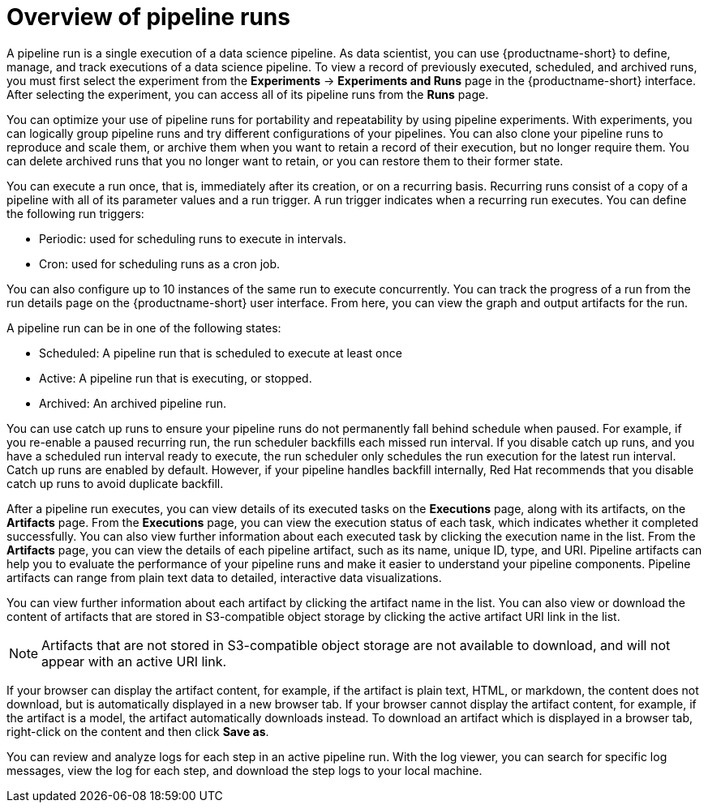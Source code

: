 :_module-type: CONCEPT

[id='overview-of-pipeline-runs_{context}']
= Overview of pipeline runs

[role='_abstract']
A pipeline run is a single execution of a data science pipeline. As data scientist, you can use {productname-short} to define, manage, and track executions of a data science pipeline. To view a record of previously executed, scheduled, and archived runs, you must first select the experiment from the *Experiments* -> *Experiments and Runs* page in the {productname-short} interface. After selecting the experiment, you can access all of its pipeline runs from the *Runs* page.

You can optimize your use of pipeline runs for portability and repeatability by using pipeline experiments. With experiments, you can logically group pipeline runs and try different configurations of your pipelines. You can also clone your pipeline runs to reproduce and scale them, or archive them when you want to retain a record of their execution, but no longer require them. You can delete archived runs that you no longer want to retain, or you can restore them to their former state. 

You can execute a run once, that is, immediately after its creation, or on a recurring basis. Recurring runs consist of a copy of a pipeline with all of its parameter values and a run trigger. A run trigger indicates when a recurring run executes. You can define the following run triggers:

* Periodic: used for scheduling runs to execute in intervals.
* Cron: used for scheduling runs as a cron job.

You can also configure up to 10 instances of the same run to execute concurrently. You can track the progress of a run from the run details page on the {productname-short} user interface. From here, you can view the graph and output artifacts for the run. 

A pipeline run can be in one of the following states: 

* Scheduled: A pipeline run that is scheduled to execute at least once
* Active: A pipeline run that is executing, or stopped.
* Archived: An archived pipeline run. 

You can use catch up runs to ensure your pipeline runs do not permanently fall behind schedule when paused. For example, if you re-enable a paused recurring run, the run scheduler backfills each missed run interval. If you disable catch up runs, and you have a scheduled run interval ready to execute, the run scheduler only schedules the run execution for the latest run interval. Catch up runs are enabled by default. However, if your pipeline handles backfill internally, Red Hat recommends that you disable catch up runs to avoid duplicate backfill. 

After a pipeline run executes, you can view details of its executed tasks on the *Executions* page, along with its artifacts, on the *Artifacts* page. From the *Executions* page, you can view the execution status of each task, which indicates whether it completed successfully. You can also view further information about each executed task by clicking the execution name in the list. From the *Artifacts* page, you can view the details of each pipeline artifact, such as its name, unique ID, type, and URI. Pipeline artifacts can help you to evaluate the performance of your pipeline runs and make it easier to understand your pipeline components. Pipeline artifacts can range from plain text data to detailed, interactive data visualizations.

You can view further information about each artifact by clicking the artifact name in the list. You can also view or download the content of artifacts that are stored in S3-compatible object storage by clicking the active artifact URI link in the list. 

[NOTE]
====
Artifacts that are not stored in S3-compatible object storage are not available to download, and will not appear with an active URI link.
====

If your browser can display the artifact content, for example, if the artifact is plain text, HTML, or markdown, the content does not download, but is automatically displayed in a new browser tab. If your browser cannot display the artifact content, for example, if the artifact is a model, the artifact automatically downloads instead. To download an artifact which is displayed in a browser tab, right-click on the content and then click *Save as*. 

You can review and analyze logs for each step in an active pipeline run. With the log viewer, you can search for specific log messages, view the log for each step, and download the step logs to your local machine.

//[role="_additional-resources"]
//.Additional resources
//*
